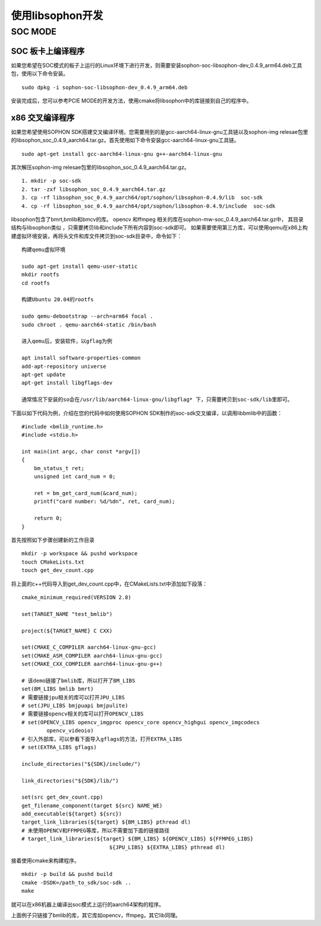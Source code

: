 使用libsophon开发
------------------

.. |ver| replace:: 0.4.9


SOC MODE
~~~~~~~~~~~~~~

SOC 板卡上编译程序
^^^^^^^^^^^^^^^^

如果您希望在SOC模式的板子上运行的Linux环境下进行开发，则需要安装sophon-soc-libsophon-dev\_\ |ver|\ _arm64.deb工具包，使用以下命令安装。

.. parsed-literal::
    sudo dpkg -i sophon-soc-libsophon-dev\_\ |ver|\ _arm64.deb

安装完成后，您可以参考PCIE MODE的开发方法，使用cmake将libsophon中的库链接到自己的程序中。

x86 交叉编译程序
^^^^^^^^^^^^^^^^

如果您希望使用SOPHON SDK搭建交叉编译环境，您需要用到的是gcc-aarch64-linux-gnu工具链以及sophon-img relesae包里的libsophon_soc\_\ |ver|\ _aarch64.tar.gz。首先使用如下命令安装gcc-aarch64-linux-gnu工具链。

.. parsed-literal::

    sudo apt-get install gcc-aarch64-linux-gnu g++-aarch64-linux-gnu

其次解压sophon-img relesae包里的libsophon_soc\_\ |ver|\ _aarch64.tar.gz。

.. parsed-literal::

    1. mkdir -p soc-sdk
    2. tar -zxf libsophon_soc\_\ |ver|\ _aarch64.tar.gz
    3. cp -rf libsophon_soc\_\ |ver|\ _aarch64/opt/sophon/libsophon-\ |ver|/lib  soc-sdk
    4. cp -rf libsophon_soc\_\ |ver|\ _aarch64/opt/sophon/libsophon-\ |ver|/include  soc-sdk

libsophon包含了bmrt,bmlib和bmcv的库。 opencv 和ffmpeg 相关的库在sophon-mw-soc\_\ |ver|\ _aarch64.tar.gz中，
其目录结构与libsophon类似 ，只需要拷贝lib和include下所有内容到soc-sdk即可。
如果需要使用第三方库，可以使用qemu在x86上构建虚拟环境安装，再将头文件和库文件拷贝到soc-sdk目录中，命令如下：

.. parsed-literal::

    构建qemu虚拟环境

    sudo apt-get install qemu-user-static
    mkdir rootfs
    cd rootfs

    构建Ubuntu 20.04的rootfs

    sudo qemu-debootstrap --arch=arm64 focal .
    sudo chroot . qemu-aarch64-static /bin/bash

    进入qemu后，安装软件，以gflag为例

    apt install software-properties-common
    add-apt-repository universe
    apt-get update
    apt-get install libgflags-dev

    通常情况下安装的so会在/usr/lib/aarch64-linux-gnu/libgflag* 下，只需要拷贝到soc-sdk/lib里即可。


下面以如下代码为例，介绍在您的代码中如何使用SOPHON SDK制作的soc-sdk交叉编译，以调用libbmlib中的函数：

.. parsed-literal::

    #include <bmlib_runtime.h>
    #include <stdio.h>

    int main(int argc, char const *argv[])
    {
        bm_status_t ret;
        unsigned int card_num = 0;

        ret = bm_get_card_num(&card_num);
        printf("card number: %d/%d\n", ret, card_num);

        return 0;
    }

首先按照如下步骤创建新的工作目录

.. parsed-literal::

    mkdir -p workspace && pushd workspace
    touch CMakeLists.txt
    touch get_dev_count.cpp

将上面的c++代码导入到get_dev_count.cpp中，在CMakeLists.txt中添加如下段落：

.. parsed-literal::

    cmake_minimum_required(VERSION 2.8)

    set(TARGET_NAME "test_bmlib")

    project(${TARGET_NAME} C CXX)

    set(CMAKE_C_COMPILER aarch64-linux-gnu-gcc)
    set(CMAKE_ASM_COMPILER aarch64-linux-gnu-gcc)
    set(CMAKE_CXX_COMPILER aarch64-linux-gnu-g++)

    # 该demo链接了bmlib库，所以打开了BM_LIBS
    set(BM_LIBS bmlib bmrt)
    # 需要链接jpu相关的库可以打开JPU_LIBS
    # set(JPU_LIBS bmjpuapi bmjpulite)
    # 需要链接opencv相关的库可以打开OPENCV_LIBS
    # set(OPENCV_LIBS opencv_imgproc opencv_core opencv_highgui opencv_imgcodecs
            opencv_videoio)
    # 引入外部库，可以参看下面导入gflags的方法，打开EXTRA_LIBS
    # set(EXTRA_LIBS gflags)

    include_directories("${SDK}/include/")

    link_directories("${SDK}/lib/")

    set(src get_dev_count.cpp)
    get_filename_component(target ${src} NAME_WE)
    add_executable(${target} ${src})
    target_link_libraries(${target} ${BM_LIBS} pthread dl)
    # 未使用OPENCV和FFMPEG等库，所以不需要加下面的链接路径
    # target_link_libraries(${target} ${BM_LIBS} ${OPENCV_LIBS} ${FFMPEG_LIBS}
                                ${JPU_LIBS} ${EXTRA_LIBS} pthread dl)

接着使用cmake来构建程序。

.. parsed-literal::

    mkdir -p build && pushd build
    cmake -DSDK=/path_to_sdk/soc-sdk ..
    make

就可以在x86机器上编译出soc模式上运行的aarch64架构的程序。

上面例子只链接了bmlib的库，其它库如opencv，ffmpeg，其它lib同理。
